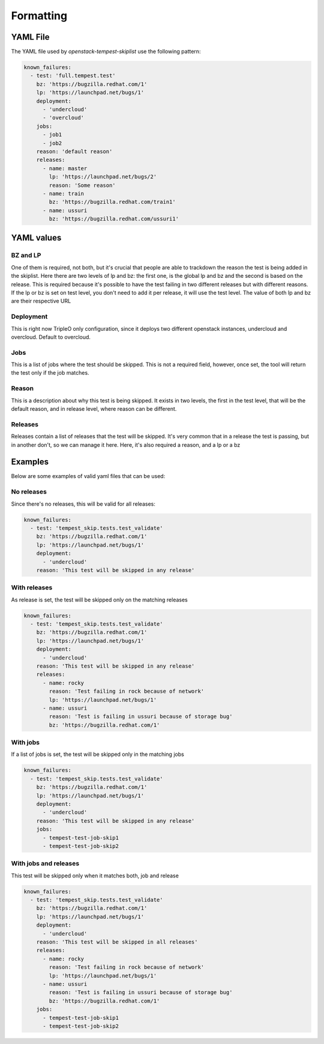 ==========
Formatting
==========

YAML File
---------

The YAML file used by `openstack-tempest-skiplist` use the following pattern:

.. code-block:: yaml

  known_failures:
    - test: 'full.tempest.test'
      bz: 'https://bugzilla.redhat.com/1'
      lp: 'https://launchpad.net/bugs/1'
      deployment:
        - 'undercloud'
        - 'overcloud'
      jobs:
        - job1
        - job2
      reason: 'default reason'
      releases:
        - name: master
          lp: 'https://launchpad.net/bugs/2'
          reason: 'Some reason'
        - name: train
          bz: 'https://bugzilla.redhat.com/train1'
        - name: ussuri
          bz: 'https://bugzilla.redhat.com/ussuri1'


YAML values
-----------


BZ and LP
+++++++++

One of them is required, not both, but it's crucial that people are able to
trackdown the reason the test is being added in the skiplist.
Here there are two levels of lp and bz: the first one, is the global lp and bz
and the second is based on the release. This is required because it's possible
to have the test failing in two different releases but with different reasons.
If the lp or bz is set on test level, you don't need to add it per release, it
will use the test level.
The value of both lp and bz are their respective URL


Deployment
++++++++++

This is right now TripleO only configuration, since it deploys two different
openstack instances, undercloud and overcloud. Default to overcloud.


Jobs
++++

This is a list of jobs where the test should be skipped. This is not a
required field, however, once set, the tool will return the test only if the
job matches.


Reason
++++++

This is a description about why this test is being skipped. It exists in two
levels, the first in the test level, that will be the default reason, and in
release level, where reason can be different.


Releases
++++++++

Releases contain a list of releases that the test will be skipped. It's very
common that in a release the test is passing, but in another don't, so we can
manage it here.
Here, it's also required a reason, and a lp or a bz

Examples
--------

Below are some examples of valid yaml files that can be used:

No releases
+++++++++++

Since there's no releases, this will be valid for all releases:

.. code-block:: yaml

  known_failures:
    - test: 'tempest_skip.tests.test_validate'
      bz: 'https://bugzilla.redhat.com/1'
      lp: 'https://launchpad.net/bugs/1'
      deployment:
        - 'undercloud'
      reason: 'This test will be skipped in any release'


With releases
+++++++++++++

As release is set, the test will be skipped only on the matching releases

.. code-block:: yaml

  known_failures:
    - test: 'tempest_skip.tests.test_validate'
      bz: 'https://bugzilla.redhat.com/1'
      lp: 'https://launchpad.net/bugs/1'
      deployment:
        - 'undercloud'
      reason: 'This test will be skipped in any release'
      releases:
        - name: rocky
          reason: 'Test failing in rock because of network'
          lp: 'https://launchpad.net/bugs/1'
        - name: ussuri
          reason: 'Test is failing in ussuri because of storage bug'
          bz: 'https://bugzilla.redhat.com/1'


With jobs
+++++++++

If a list of jobs is set, the test will be skipped only in the matching jobs

.. code-block:: yaml

  known_failures:
    - test: 'tempest_skip.tests.test_validate'
      bz: 'https://bugzilla.redhat.com/1'
      lp: 'https://launchpad.net/bugs/1'
      deployment:
        - 'undercloud'
      reason: 'This test will be skipped in any release'
      jobs:
        - tempest-test-job-skip1
        - tempest-test-job-skip2


With jobs and releases
++++++++++++++++++++++

This test will be skipped only when it matches both, job and release

.. code-block:: yaml

  known_failures:
    - test: 'tempest_skip.tests.test_validate'
      bz: 'https://bugzilla.redhat.com/1'
      lp: 'https://launchpad.net/bugs/1'
      deployment:
        - 'undercloud'
      reason: 'This test will be skipped in all releases'
      releases:
        - name: rocky
          reason: 'Test failing in rock because of network'
          lp: 'https://launchpad.net/bugs/1'
        - name: ussuri
          reason: 'Test is failing in ussuri because of storage bug'
          bz: 'https://bugzilla.redhat.com/1'
      jobs:
        - tempest-test-job-skip1
        - tempest-test-job-skip2
